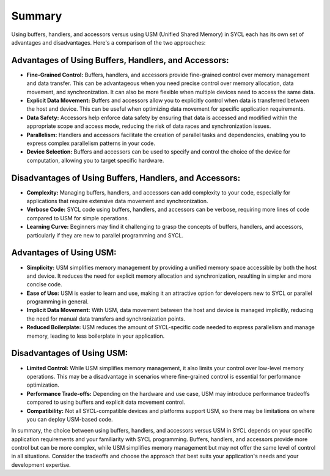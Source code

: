 Summary
=======

Using buffers, handlers, and accessors versus using USM (Unified Shared Memory) in SYCL each has its own set of advantages and disadvantages. Here's a comparison of the two approaches:

Advantages of Using Buffers, Handlers, and Accessors:
-----------------------------------------------------

* **Fine-Grained Control:** Buffers, handlers, and accessors provide fine-grained control over memory management and data transfer. This can be advantageous when you need precise control over memory allocation, data movement, and synchronization. It can also be more flexible when multiple devices need to access the same data.

* **Explicit Data Movement:** Buffers and accessors allow you to explicitly control when data is transferred between the host and device. This can be useful when optimizing data movement for specific application requirements.

* **Data Safety:** Accessors help enforce data safety by ensuring that data is accessed and modified within the appropriate scope and access mode, reducing the risk of data races and synchronization issues.

* **Parallelism:** Handlers and accessors facilitate the creation of parallel tasks and dependencies, enabling you to express complex parallelism patterns in your code.

* **Device Selection:** Buffers and accessors can be used to specify and control the choice of the device for computation, allowing you to target specific hardware.

Disadvantages of Using Buffers, Handlers, and Accessors:
--------------------------------------------------------

* **Complexity:** Managing buffers, handlers, and accessors can add complexity to your code, especially for applications that require extensive data movement and synchronization.

* **Verbose Code:** SYCL code using buffers, handlers, and accessors can be verbose, requiring more lines of code compared to USM for simple operations.

* **Learning Curve:** Beginners may find it challenging to grasp the concepts of buffers, handlers, and accessors, particularly if they are new to parallel programming and SYCL.

Advantages of Using USM:
------------------------

* **Simplicity:** USM simplifies memory management by providing a unified memory space accessible by both the host and device. It reduces the need for explicit memory allocation and synchronization, resulting in simpler and more concise code.

* **Ease of Use:** USM is easier to learn and use, making it an attractive option for developers new to SYCL or parallel programming in general.

* **Implicit Data Movement:** With USM, data movement between the host and device is managed implicitly, reducing the need for manual data transfers and synchronization points.

* **Reduced Boilerplate:** USM reduces the amount of SYCL-specific code needed to express parallelism and manage memory, leading to less boilerplate in your application.

Disadvantages of Using USM:
---------------------------

* **Limited Control:** While USM simplifies memory management, it also limits your control over low-level memory operations. This may be a disadvantage in scenarios where fine-grained control is essential for performance optimization.

* **Performance Trade-offs:** Depending on the hardware and use case, USM may introduce performance tradeoffs compared to using buffers and explicit data movement control.

* **Compatibility:** Not all SYCL-compatible devices and platforms support USM, so there may be limitations on where you can deploy USM-based code.

In summary, the choice between using buffers, handlers, and accessors versus USM in SYCL depends on your specific application requirements and your familiarity with SYCL programming. Buffers, handlers, and accessors provide more control but can be more complex, while USM simplifies memory management but may not offer the same level of control in all situations. Consider the tradeoffs and choose the approach that best suits your application's needs and your development expertise.
